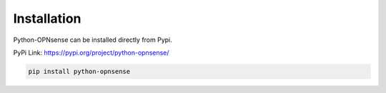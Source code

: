 Installation
============

Python-OPNsense can be installed directly from Pypi.

PyPi Link: https://pypi.org/project/python-opnsense/

.. code:: shell

    pip install python-opnsense
